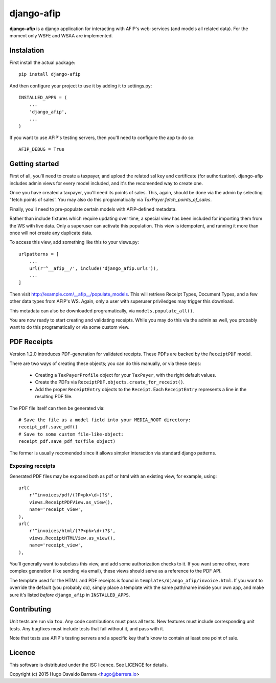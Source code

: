 django-afip
===========

**django-afip** is a django application for interacting with AFIP's
web-services (and models all related data). For the moment only WSFE and WSAA
are implemented.

.. image:: https://ci.gitlab.com/projects/7545/status.png?ref=master
  :target: https://ci.gitlab.com/projects/7545?ref=master
  :alt: build status

.. image:: https://img.shields.io/pypi/v/django-afip.svg
  :target: https://pypi.python.org/pypi/django-afip
  :alt: version on pypi

.. image:: https://img.shields.io/pypi/l/django-afip.svg
  :alt: licence

Instalation
-----------

First install the actual package::

    pip install django-afip

And then configure your project to use it by adding it to settings.py::

    INSTALLED_APPS = (
        ...
        'django_afip',
        ...
    )

If you want to use AFIP's testing servers, then you'll need to configure the
app to do so::

    AFIP_DEBUG = True

Getting started
---------------

First of all, you'll need to create a taxpayer, and upload the related ssl key and
certificate (for authorization). django-afip includes admin views for every
model included, and it's the recomended way to create one.

Once you have created a taxpayer, you'll need its points of sales. This, again,
should be done via the admin by selecting "fetch points of sales'. You may also
do this programatically via `TaxPayer.fetch_points_of_sales`.

Finally, you'll need to pre-populate certain models with AFIP-defined metadata.

Rather than include fixtures which require updating over time, a special view
has been included for importing them from the WS with live data. Only a
superuser can activate this population. This view is idempotent, and running it
more than once will not create any duplicate data.

To access this view, add something like this to your views.py::

    urlpatterns = [
        ...
        url(r'^__afip__/', include('django_afip.urls')),
        ...
    ]

Then visit http://example.com/__afip__/populate_models. This will retrieve
Receipt Types, Document Types, and a few other data types from AFIP's WS.
Again, only a user with superuser priviledges may trigger this download.

This metadata can also be downloaded programatically, via
``models.populate_all()``.

You are now ready to start creating and validating receipts. While you may do
this via the admin as well, you probably want to do this programatically or via
some custom view.

PDF Receipts
------------

Version 1.2.0 introduces PDF-generation for validated receipts. These PDFs are
backed by the ``ReceiptPDF`` model.

There are two ways of creating these objects; you can do this manually, or via
these steps:

 * Creating a ``TaxPayerProfile`` object for your ``TaxPayer``, with the right
   default values.
 * Create the PDFs via ``ReceiptPDF.objects.create_for_receipt()``.
 * Add the proper ``ReceiptEntry`` objects to the ``Receipt``. Each
   ``ReceiptEntry`` represents a line in the resulting PDF file.

The PDF file itself can then be generated via::

    # Save the file as a model field into your MEDIA_ROOT directory:
    receipt_pdf.save_pdf()
    # Save to some custom file-like-object:
    receipt_pdf.save_pdf_to(file_object)

The former is usually recomended since it allows simpler interaction via
standard django patterns.

Exposing receipts
~~~~~~~~~~~~~~~~~

Generated PDF files may be exposed both as pdf or html with an existing view,
for example, using::

    url(
        r'^invoices/pdf/(?P<pk>\d+)?$',
        views.ReceiptPDFView.as_view(),
        name='receipt_view',
    ),
    url(
        r'^invoices/html/(?P<pk>\d+)?$',
        views.ReceiptHTMLView.as_view(),
        name='receipt_view',
    ),

You'll generally want to subclass this view, and add some authorization checks
to it. If you want some other, more complex generation (like sending via
email), these views should serve as a reference to the PDF API.

The template used for the HTML and PDF receipts is found in
``templates/django_afip/invoice.html``. If you want to override the default (you
probably do), simply place a template with the same path/name inside your own
app, and make sure it's listed *before* ``django_afip`` in ``INSTALLED_APPS``.

Contributing
------------

Unit tests are run via ``tox``. Any code contributions must pass all tests. New
features must include corresponding unit tests. Any bugfixes must include tests
that fail without it, and pass with it.

Note that tests use AFIP's testing servers and a specific key that's know to
contain at least one point of sale.

Licence
-------

This software is distributed under the ISC licence. See LICENCE for details.

Copyright (c) 2015 Hugo Osvaldo Barrera <hugo@barrera.io>
